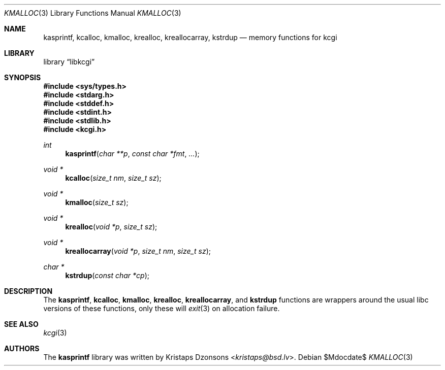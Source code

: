 .\"	$Id$
.\"
.\" Copyright (c) 2014 Kristaps Dzonsons <kristaps@bsd.lv>
.\"
.\" Permission to use, copy, modify, and distribute this software for any
.\" purpose with or without fee is hereby granted, provided that the above
.\" copyright notice and this permission notice appear in all copies.
.\"
.\" THE SOFTWARE IS PROVIDED "AS IS" AND THE AUTHOR DISCLAIMS ALL WARRANTIES
.\" WITH REGARD TO THIS SOFTWARE INCLUDING ALL IMPLIED WARRANTIES OF
.\" MERCHANTABILITY AND FITNESS. IN NO EVENT SHALL THE AUTHOR BE LIABLE FOR
.\" ANY SPECIAL, DIRECT, INDIRECT, OR CONSEQUENTIAL DAMAGES OR ANY DAMAGES
.\" WHATSOEVER RESULTING FROM LOSS OF USE, DATA OR PROFITS, WHETHER IN AN
.\" ACTION OF CONTRACT, NEGLIGENCE OR OTHER TORTIOUS ACTION, ARISING OUT OF
.\" OR IN CONNECTION WITH THE USE OR PERFORMANCE OF THIS SOFTWARE.
.\"
.Dd $Mdocdate$
.Dt KMALLOC 3
.Os
.Sh NAME
.Nm kasprintf ,
.Nm kcalloc ,
.Nm kmalloc ,
.Nm krealloc ,
.Nm kreallocarray ,
.Nm kstrdup
.Nd memory functions for kcgi
.Sh LIBRARY
.Lb libkcgi
.Sh SYNOPSIS
.In sys/types.h
.In stdarg.h
.In stddef.h
.In stdint.h
.In stdlib.h
.In kcgi.h
.Ft int
.Fn kasprintf "char **p" "const char *fmt" "..."
.Ft "void *"
.Fn kcalloc "size_t nm" "size_t sz"
.Ft "void *"
.Fn kmalloc "size_t sz"
.Ft "void *"
.Fn krealloc "void *p" "size_t sz"
.Ft "void *"
.Fn kreallocarray "void *p" "size_t nm" "size_t sz"
.Ft "char *"
.Fn kstrdup "const char *cp"
.Sh DESCRIPTION
The
.Nm kasprintf ,
.Nm kcalloc ,
.Nm kmalloc ,
.Nm krealloc ,
.Nm kreallocarray ,
and
.Nm kstrdup
functions are wrappers around the usual libc versions of these
functions, only these will
.Xr exit 3
on allocation failure.
.Sh SEE ALSO
.Xr kcgi 3
.Sh AUTHORS
The
.Nm
library was written by
.An Kristaps Dzonsons Aq Mt kristaps@bsd.lv .
